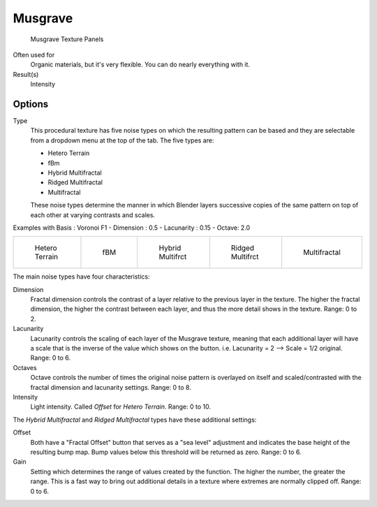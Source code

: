 
********
Musgrave
********

.. figure:: /images/texture-procedural-musgrave.jpg

   Musgrave Texture Panels


Often used for
   Organic materials, but it's very flexible. You can do nearly everything with it.
Result(s)
   Intensity


Options
=======

Type
   This procedural texture has five noise types on which the resulting pattern can be based
   and they are selectable from a dropdown menu at the top of the tab. The five types are:

   - Hetero Terrain
   - fBm
   - Hybrid Multifractal
   - Ridged Multifractal
   - Multifractal

   These noise types determine the manner in which Blender layers successive copies of the same
   pattern on top of each other at varying contrasts and scales.


Examples with Basis : Voronoi F1 - Dimension : 0.5 - Lacunarity : 0.15 - Octave: 2.0

.. list-table::

   * - .. figure:: /images/Musgrave_HeteroTerrain.jpg
          :width: 120px

          Hetero Terrain

     - .. figure:: /images/Musgrave_fBM.jpg
          :width: 120px

          fBM

     - .. figure:: /images/Musgrave_HybridMultifractal.jpg
          :width: 120px

          Hybrid Multifrct

     - .. figure:: /images/Musgrave_RidgedMultifractal.jpg
          :width: 120px

          Ridged Multifrct

     - .. figure:: /images/Musgrave_Multifractal.jpg
          :width: 120px

          Multifractal


..    Comment: <!-- not implemented yet?
   In addition to the five noise types, Musgrave has a noise basis setting which determines the
   algorithm that generates the noise itself.
   These are the same noise basis options found in the other procedural textures.
   --> .

The main noise types have four characteristics:

Dimension
   Fractal dimension controls the contrast of a layer relative to the previous layer in the texture.
   The higher the fractal dimension, the higher the contrast between each layer,
   and thus the more detail shows in the texture. Range: 0 to 2.
Lacunarity
   Lacunarity controls the scaling of each layer of the Musgrave texture,
   meaning that each additional layer will have a scale that is the inverse of the value which shows on the button.
   i.e. Lacunarity = 2 --> Scale = 1/2 original. Range: 0 to 6.
Octaves
   Octave controls the number of times the original noise pattern is overlayed on itself and
   scaled/contrasted with the fractal dimension and lacunarity settings. Range: 0 to 8.
Intensity
   Light intensity. Called *Offset* for *Hetero Terrain*. Range: 0 to 10.


The *Hybrid Multifractal* and *Ridged Multifractal* types have these additional settings:

Offset
   Both have a "Fractal Offset" button that serves as a "sea level"
   adjustment and indicates the base height of the resulting bump map.
   Bump values below this threshold will be returned as zero. Range: 0 to 6.
Gain
   Setting which determines the range of values created by the function.
   The higher the number, the greater the range.
   This is a fast way to bring out additional details in a texture where extremes are normally clipped off.
   Range: 0 to 6.
